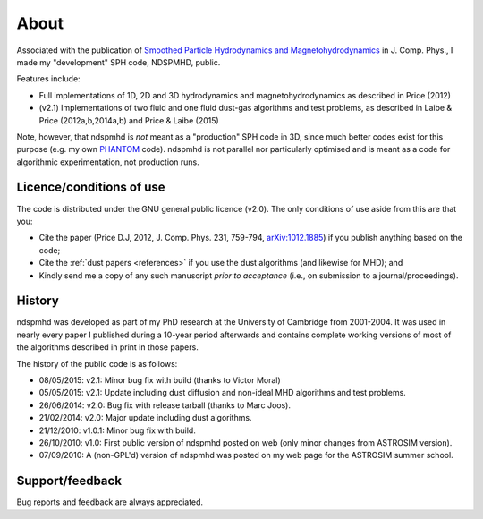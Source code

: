 About
=====

Associated with the publication of `Smoothed Particle Hydrodynamics and Magnetohydrodynamics <http://adsabs.harvard.edu/abs/2012JCoPh.231..759P>`_ in J. Comp. Phys., I made my "development" SPH code, NDSPMHD, public.

Features include:

- Full implementations of 1D, 2D and 3D hydrodynamics and magnetohydrodynamics as described in Price (2012)
- (v2.1) Implementations of two fluid and one fluid dust-gas algorithms and test problems, as described in Laibe & Price (2012a,b,2014a,b) and Price & Laibe (2015)

Note, however, that ndspmhd is *not* meant as a "production" SPH code in 3D, since much better codes exist
for this purpose (e.g. my own `PHANTOM <https://phantomsph.github.io>`_ code). ndspmhd is not parallel nor particularly optimised and is meant as a code for algorithmic experimentation, not production runs. 

Licence/conditions of use
--------------------------

The code is distributed under the GNU general public licence (v2.0). The only conditions of use aside from this are that you:

- Cite the paper (Price D.J, 2012, J. Comp. Phys. 231, 759-794, `arXiv:1012.1885 <http://www.arxiv.org/abs/1012.1885>`_) if you publish anything based on the code;
- Cite the :ref:`dust papers <references>` if you use the dust algorithms (and likewise for MHD); and
- Kindly send me a copy of any such manuscript *prior to acceptance* (i.e., on submission to a journal/proceedings). 

History
--------

ndspmhd was developed as part of my PhD research at the University of Cambridge from 2001-2004. It was used in nearly every paper I published during a 10-year period afterwards and contains complete working versions of most of the algorithms described in print in those papers.

The history of the public code is as follows:

- 08/05/2015: v2.1: Minor bug fix with build (thanks to Victor Moral)
- 05/05/2015: v2.1: Update including dust diffusion and non-ideal MHD algorithms and test problems.
- 26/06/2014: v2.0: Bug fix with release tarball (thanks to Marc Joos).
- 21/02/2014: v2.0: Major update including dust algorithms.
- 21/12/2010: v1.0.1: Minor bug fix with build.
- 26/10/2010: v1.0: First public version of ndspmhd posted on web (only minor changes from ASTROSIM version).
- 07/09/2010: A (non-GPL'd) version of ndspmhd was posted on my web page for the ASTROSIM summer school. 

Support/feedback
-----------------

Bug reports and feedback are always appreciated. 